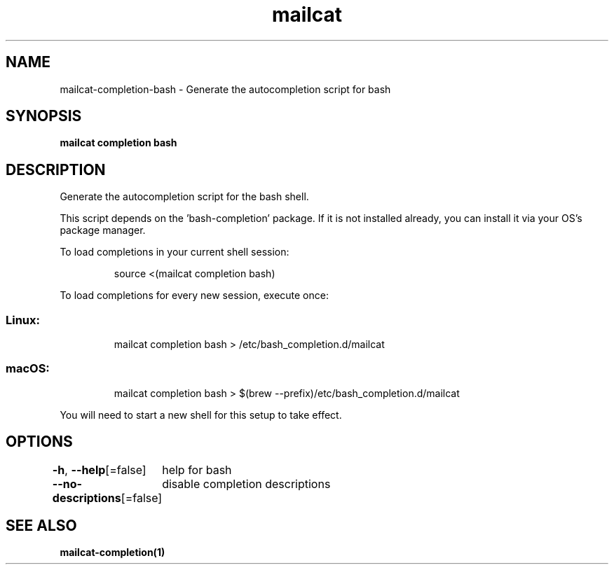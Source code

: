 .nh
.TH "mailcat" "1" "Apr 2023" "Auto generated by spf13/cobra" ""

.SH NAME
.PP
mailcat-completion-bash - Generate the autocompletion script for bash


.SH SYNOPSIS
.PP
\fBmailcat completion bash\fP


.SH DESCRIPTION
.PP
Generate the autocompletion script for the bash shell.

.PP
This script depends on the 'bash-completion' package.
If it is not installed already, you can install it via your OS's package manager.

.PP
To load completions in your current shell session:

.PP
.RS

.nf
source <(mailcat completion bash)

.fi
.RE

.PP
To load completions for every new session, execute once:

.SS Linux:
.PP
.RS

.nf
mailcat completion bash > /etc/bash_completion.d/mailcat

.fi
.RE

.SS macOS:
.PP
.RS

.nf
mailcat completion bash > $(brew --prefix)/etc/bash_completion.d/mailcat

.fi
.RE

.PP
You will need to start a new shell for this setup to take effect.


.SH OPTIONS
.PP
\fB-h\fP, \fB--help\fP[=false]
	help for bash

.PP
\fB--no-descriptions\fP[=false]
	disable completion descriptions


.SH SEE ALSO
.PP
\fBmailcat-completion(1)\fP
